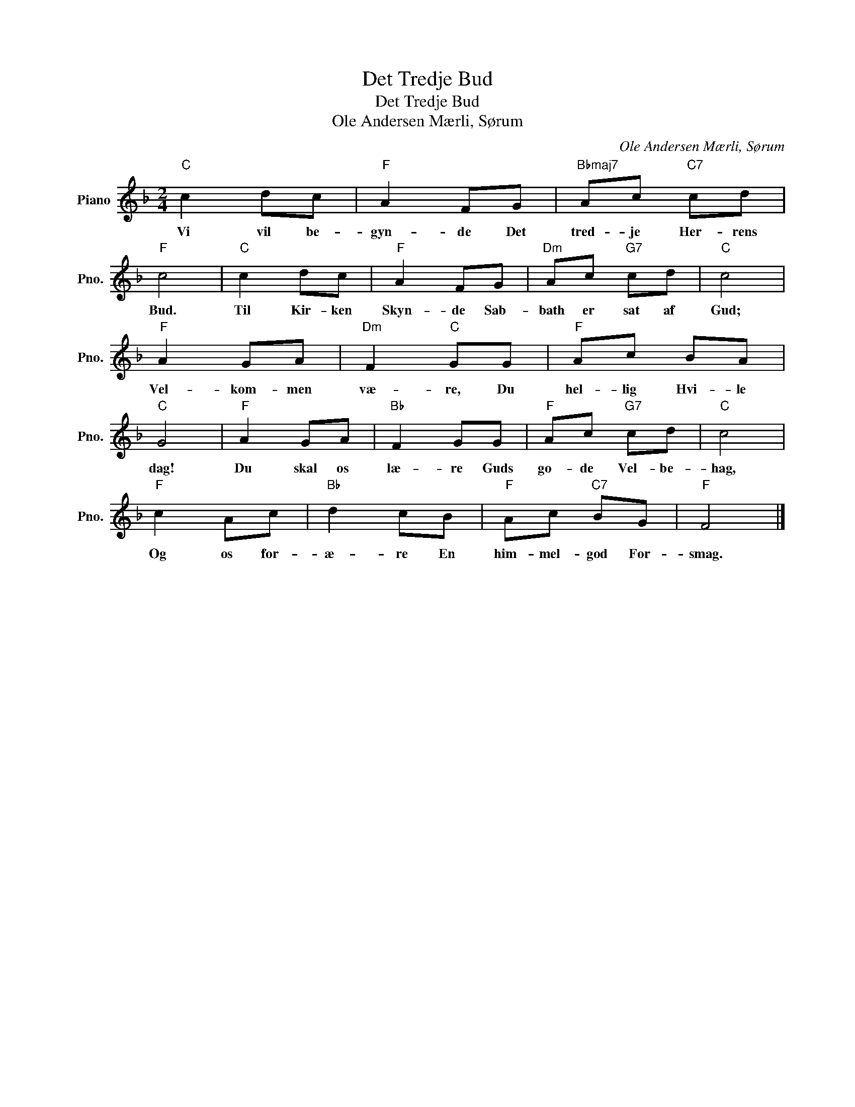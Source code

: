 X:1
T:Det Tredje Bud
T:Det Tredje Bud
T:Ole Andersen Mærli, Sørum
C:Ole Andersen Mærli, Sørum
L:1/8
M:2/4
K:F
V:1 treble nm="Piano" snm="Pno."
V:1
"C" c2 dc |"F" A2 FG |"Bbmaj7" Ac"C7" cd |"F" c4 |"C" c2 dc |"F" A2 FG |"Dm" Ac"G7" cd |"C" c4 | %8
w: Vi vil be-|gyn- de Det|tred- je Her- rens|Bud.|Til Kir- ken|Skyn- de Sab-|bath er sat af|Gud;|
"F" A2 GA |"Dm" F2"C" GG |"F" Ac BA |"C" G4 |"F" A2 GA |"Bb" F2 GG |"F" Ac"G7" cd |"C" c4 | %16
w: Vel- kom- men|væ- re, Du|hel- lig Hvi- le|dag!|Du skal os|læ- re Guds|go- de Vel- be-|hag,|
"F" c2 Ac |"Bb" d2 cB |"F" Ac"C7" BG |"F" F4 |] %20
w: Og os for-|æ- re En|him- mel- god For-|smag.|

